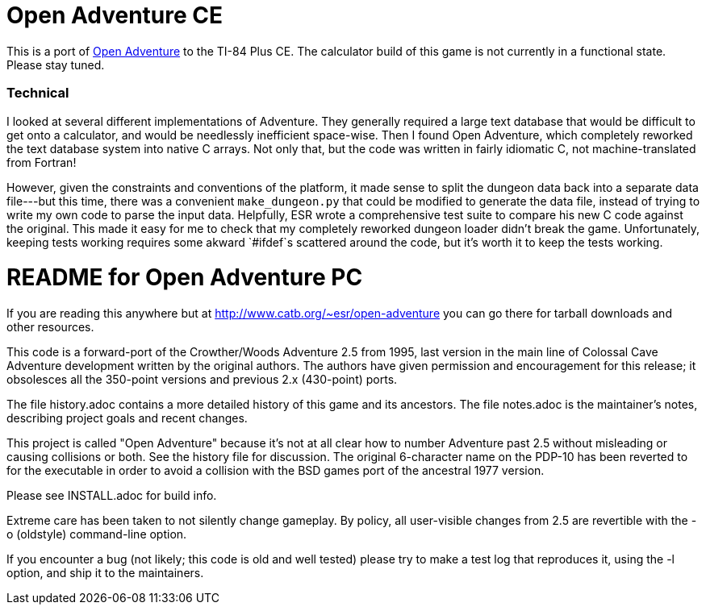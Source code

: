 = Open Adventure CE =

This is a port of http://www.catb.org/~esr/open-adventure[Open Adventure] to the TI-84 Plus CE.
The calculator build of this game is not currently in a functional state. Please stay tuned.

=== Technical ===
I looked at several different implementations of Adventure.
They generally required a large text database that would be difficult to get onto a calculator,
and would be needlessly inefficient space-wise.
Then I found Open Adventure, which completely reworked the text database system into native C arrays.
Not only that, but the code was written in fairly idiomatic C, not machine-translated from Fortran!

However, given the constraints and conventions of the platform,
it made sense to split the dungeon data back into a separate data file---but this time, 
there was a convenient `make_dungeon.py` that could be modified to generate the data file,
instead of trying to write my own code to parse the input data.
Helpfully, ESR wrote a comprehensive test suite to compare his new C code against the original.
This made it easy for me to check that my completely reworked dungeon loader didn't break the game.
Unfortunately, keeping tests working requires some akward `#ifdef`s scattered around the code,
but it's worth it to keep the tests working.


= README for Open Adventure PC =

If you are reading this anywhere but at http://www.catb.org/~esr/open-adventure
you can go there for tarball downloads and other resources.

This code is a forward-port of the Crowther/Woods Adventure 2.5 from
1995, last version in the main line of Colossal Cave Adventure
development written by the original authors.  The authors have given
permission and encouragement for this release; it obsolesces all
the 350-point versions and previous 2.x (430-point) ports.

The file history.adoc contains a more detailed history of this game
and its ancestors.  The file notes.adoc is the maintainer's notes,
describing project goals and recent changes.

This project is called "Open Adventure" because it's not at all clear
how to number Adventure past 2.5 without misleading or causing
collisions or both.  See the history file for discussion.  The
original 6-character name on the PDP-10 has been reverted to for the
executable in order to avoid a collision with the BSD games port of
the ancestral 1977 version.

Please see INSTALL.adoc for build info.

Extreme care has been taken to not silently change gameplay. By
policy, all user-visible changes from 2.5 are revertible with the
-o (oldstyle) command-line option.

If you encounter a bug (not likely; this code is old and well tested)
please try to make a test log that reproduces it, using the -l option,
and ship it to the maintainers.

// end



